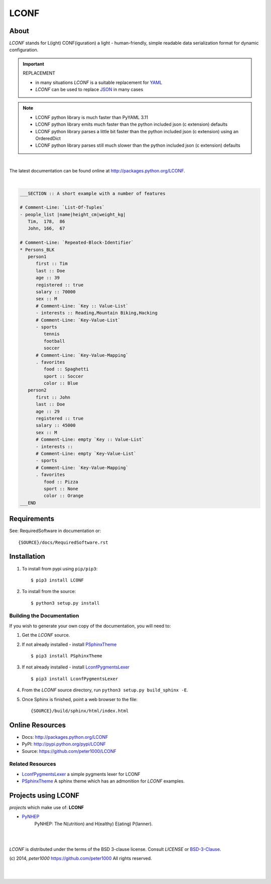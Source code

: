 =====
LCONF
=====

About
=====
`LCONF` stands for L(ight) CONF(iguration) a light - human-friendly, simple readable data serialization format for dynamic
configuration.

.. important:: REPLACEMENT

   - in many situations `LCONF` is a suitable replacement for `YAML <http://www.yaml.org/>`_
   - `LCONF` can be used to replace `JSON <http://json.org/>`_ in many cases

.. note::

   - LCONF python library is much faster than PyYAML 3.11
   - LCONF python library emits much faster than the python included json (c extension) defaults
   - LCONF python library parses a little bit faster than the python included json (c extension) using an OrderedDict
   - LCONF python library parses still much slower than the python included json (c extension) defaults


|

The latest documentation can be found online at `<http://packages.python.org/LCONF>`_.

|

.. code-block:: text

   ___SECTION :: A short example with a number of features

   # Comment-Line: `List-Of-Tuples`
   - people_list |name|height_cm|weight_kg|
      Tim,  178,  86
      John, 166,  67

   # Comment-Line: `Repeated-Block-Identifier`
   * Persons_BLK
      person1
         first :: Tim
         last :: Doe
         age :: 39
         registered :: true
         salary :: 70000
         sex :: M
         # Comment-Line: `Key :: Value-List`
         - interests :: Reading,Mountain Biking,Hacking
         # Comment-Line: `Key-Value-List`
         - sports
            tennis
            football
            soccer
         # Comment-Line: `Key-Value-Mapping`
         . favorites
            food :: Spaghetti
            sport :: Soccer
            color :: Blue
      person2
         first :: John
         last :: Doe
         age :: 29
         registered :: true
         salary :: 45000
         sex :: M
         # Comment-Line: empty `Key :: Value-List`
         - interests ::
         # Comment-Line: empty `Key-Value-List`
         - sports
         # Comment-Line: `Key-Value-Mapping`
         . favorites
            food :: Pizza
            sport :: None
            color :: Orange
   ___END


Requirements
============
See: RequiredSoftware in documentation or::

   {SOURCE}/docs/RequiredSoftware.rst


Installation
============
#. To install from pypi using ``pip/pip3``::

   $ pip3 install LCONF

#. To install from the source::

   $ python3 setup.py install


Building the Documentation
--------------------------
If you wish to generate your own copy of the documentation, you will need to:

#. Get the `LCONF` source.
#. If not already installed - install `PSphinxTheme <https://github.com/peter1000/PSphinxTheme>`_ ::

   $ pip3 install PSphinxTheme

#. If not already installed - install `LconfPygmentsLexer <https://github.com/peter1000/LconfPygmentsLexer>`_ ::

   $ pip3 install LconfPygmentsLexer

#. From the `LCONF` source directory, run ``python3 setup.py build_sphinx -E``.
#. Once Sphinx is finished, point a web browser to the file::

   {SOURCE}/build/sphinx/html/index.html


Online Resources
================
- Docs:       http://packages.python.org/LCONF
- PyPI:       http://pypi.python.org/pypi/LCONF
- Source:     https://github.com/peter1000/LCONF


Related Resources
-----------------
- `LconfPygmentsLexer <https://github.com/peter1000/LconfPygmentsLexer>`_ a simple pygments lexer for LCONF
- `PSphinxTheme <https://github.com/peter1000/PSphinxTheme>`_ A sphinx theme which has an admonition for `LCONF` examples.


Projects using LCONF
====================

`projects` which make use of: **LCONF**

- `PyNHEP <https://github.com/peter1000/PyNHEP>`_
   PyNHEP: The N(utrition) and H(ealthy) E(ating) P(lanner).

|
|

`LCONF` is distributed under the terms of the BSD 3-clause license.
Consult `LICENSE` or `BSD-3-Clause <http://opensource.org/licenses/BSD-3-Clause>`_.

(c) 2014, `peter1000` https://github.com/peter1000
All rights reserved.

|
|
